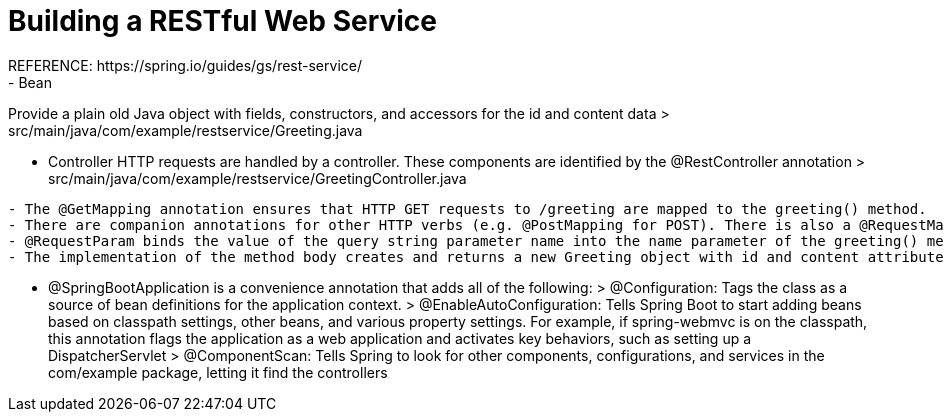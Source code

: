 # Building a RESTful Web Service
REFERENCE: https://spring.io/guides/gs/rest-service/
- Bean
Provide a plain old Java object with fields, constructors, and accessors for the id and content data
> src/main/java/com/example/restservice/Greeting.java

- Controller
HTTP requests are handled by a controller. These components are identified by the @RestController annotation
> src/main/java/com/example/restservice/GreetingController.java
```
- The @GetMapping annotation ensures that HTTP GET requests to /greeting are mapped to the greeting() method.
- There are companion annotations for other HTTP verbs (e.g. @PostMapping for POST). There is also a @RequestMapping annotation that they all derive from, and can serve as a synonym (e.g. @RequestMapping(method=GET)).
- @RequestParam binds the value of the query string parameter name into the name parameter of the greeting() method. If the name parameter is absent in the request, the defaultValue of World is used.
- The implementation of the method body creates and returns a new Greeting object with id and content attributes based on the next value from the counter and formats the given name by using the greeting template
```
- @SpringBootApplication is a convenience annotation that adds all of the following:
> @Configuration: Tags the class as a source of bean definitions for the application context.
> @EnableAutoConfiguration: Tells Spring Boot to start adding beans based on classpath settings, other beans, and various property settings. For example, if spring-webmvc is on the classpath, this annotation flags the application as a web application and activates key behaviors, such as setting up a DispatcherServlet
> @ComponentScan: Tells Spring to look for other components, configurations, and services in the com/example package, letting it find the controllers
